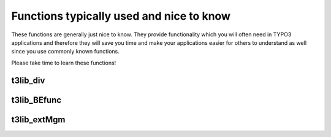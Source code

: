 ﻿.. include:: ../../../Includes.txt


.. ==================================================
.. FOR YOUR INFORMATION
.. --------------------------------------------------
.. -*- coding: utf-8 -*- with BOM.


.. _useful-functions:

Functions typically used and nice to know
^^^^^^^^^^^^^^^^^^^^^^^^^^^^^^^^^^^^^^^^^

These functions are generally just nice to know. They provide
functionality which you will often need in TYPO3 applications and
therefore they will save you time and make your applications easier
for others to understand as well since you use commonly known
functions.

Please take time to learn these functions!


.. _useful-t3lib-div:

t3lib\_div
""""""""""

.. t3-field-list-table::
 :header-rows: 1

 - :Function,30: Function
   :Comments,70: Comments


 - :Function:
         t3lib\_div::inList
   :Comments:
         Check if an item exists in a comma-separated list of items.

         ::

            if (t3lib_div::inList('gif,jpg,png', $ext)) {//...}


 - :Function:
         t3lib\_div::intInRange

         t3lib\_utility\_Math::forceIntegerInRange (as of TYPO3 4.6)
   :Comments:
         Forces the input variable (integer) into the boundaries of $min and
         $max.

         ::

            t3lib_utility_Math::forceIntegerInRange($row['priority'], 1, 5);


 - :Function:
         t3lib\_div::isFirstPartOfStr
   :Comments:
         Returns true if the first part of input string matches the second
         argument.

         ::

            t3lib_div::isFirstPartOfStr($path, PATH_site);


 - :Function:
         t3lib\_div::testInt

         t3lib\_utility\_Math::canBeInterpretedAsInteger (as of TYPO3 4.6)
   :Comments:
         Tests if the input is an integer.


 - :Function:
         t3lib\_div::shortMD5

         t3lib\_div::md5int
   :Comments:
         Creates partial/truncated MD5 hashes. Useful when a 32 byte hash is
         too long or you rather work with an integer than a string.

         **t3lib\_div::shortMD5()** - Creates a 10 byte short MD5 hash of input
         string

         ::

            $addQueryParams.= '&myHash=' . t3lib_div::shortMD5(serialize($myArguments));

         **t3lib\_div::md5int()** - Creates an integer from the first 7 hex
         chars of the MD5 hash string

         ::

            'mpvar_hash' => t3lib_div::md5int($GLOBALS['TSFE']->MP),


 - :Function:
         t3lib\_div::deHSCentities

         t3lib\_div::htmlspecialchars\_decode
   :Comments:
         Reverse conversions of htmlspecialchars()

         **t3lib\_div::deHSCentities()** - Re-converts HTML entities if they
         have been converted by htmlspecialchars(). For instance "&amp;amp;"
         which should stay "&amp;". Or "&amp;#1234;" to "&#1234;". Or
         "&amp;#x1b;" to "&#x1b;"

         ::

            $value = t3lib_div::deHSCentities(htmlspecialchars($value));

         **t3lib\_div::htmlspecialchars\_decode()** - Inverse version of
         htmlspecialchars()


 - :Function:
         t3lib\_div::formatSize
   :Comments:
         Formats a number of bytes as Kb/Mb/Gb for visual output.

         ::

            $size = ' (' . t3lib_div::formatSize(filesize($v)) . 'bytes)';


 - :Function:
         t3lib\_div::validEmail
   :Comments:
         Evaluates a string as an email address.

         ::

            if ($email && t3lib_div::validEmail($email)) {


 - :Function:
         t3lib\_div::trimExplode

         t3lib\_div::intExplode

         t3lib\_div::revExplode
   :Comments:
         Various flavors of exploding a string by a token.

         **t3lib\_div::trimExplode()** - Explodes a string by a token and trims
         the whitespace away around each item. Optionally any zero-length
         elements are removed. Very often used to explode strings from
         configuration, user input etc. where whitespace can be expected
         between values but is insignificant.

         ::

            array_unique(t3lib_div::trimExplode(',', $rawExtList, 1));
            t3lib_div::trimExplode(chr(10), $content);

         **t3lib\_div::intExplode()** - Explodes a by a token and converts each
         item to an integer value. Very useful to force integer values out of a
         value list, for instance for an SQL query.

         ::

            // Make integer list
            implode(t3lib_div::intExplode(',', $row['subgroup']), ',');

         **t3lib\_div::revExplode()** - Reverse explode() which allows you to
         explode a string into X parts but from the back of the string instead.

         ::

            $p = t3lib_div::revExplode('/', $path, 2);


 - :Function:
         t3lib\_div::array\_merge\_recursive\_overrule

         t3lib\_div::array\_merge
   :Comments:
         Merging arrays with fixes for "PHP-bugs"

         **t3lib\_div::array\_merge\_recursive\_overrule()** - Merges two
         arrays recursively and "binary safe" (integer keys are overridden as
         well), overruling similar the values in the first array ($arr0) with
         the values of the second array ($arr1). In case of identical keys,
         i.e. keeping the values of the second.

         **t3lib\_div::array\_merge()** - An array\_merge function where the
         keys are NOT renumbered as they happen to be with the real php-
         array\_merge function. It is "binary safe" in the sense that integer
         keys are overridden as well.


 - :Function:
         t3lib\_div::array2xml\_cs

         t3lib\_div::xml2array
   :Comments:
         Serialization of PHP variables into XML.

         These functions are made to serialize and unserialize PHParrays to XML
         files. They are used for the FlexForms content in TYPO3, Data
         Structure definitions etc. The XML output is optimized for readability
         since associative keys are used as tagnames. This also means that only
         alphanumeric characters are allowed in the tag names andonly keys
         *not* starting with numbers (so watch your usage of keys!). However
         there are options you can set to avoid this problem. Numeric keys are
         stored with the default tagname "numIndex" but can be overridden to
         other formats). The function handles input values from the PHP array
         in a binary-safe way; All characters below 32 (except 9,10,13) will
         trigger the content to be converted to a base64-string. The PHP
         variable type of the data is preserved as long as the types are
         strings, arrays, integers and booleans. Strings are the default type
         unless the "type" attribute is set.

         **t3lib\_div::array2xml\_cs()** - Converts a PHP array into an XML
         string.

         ::

            t3lib_div::array2xml_cs($this->FORMCFG['c'],'T3FormWizard');

         **t3lib\_div::xml2array()** - Converts an XML string to a PHP array.
         This is the reverse function of array2xml()

         ::

            if ($this->xmlStorage)    {
                $cfgArr = t3lib_div::xml2array($row[$this->P['field']]);
            }


 - :Function:
         t3lib\_div::getURL

         t3lib\_div::writeFile
   :Comments:
         Reading / Writing files

         **t3lib\_div::getURL()** - Reads the full content of a file or URL.
         Used throughout the TYPO3 sources. Transparently takes care of Curl
         configuration, proxy setup, etc.

         ::

            $templateCode = t3lib_div::getURL($templateFile);

         **t3lib\_div::writeFile()** - Writes a string into an absolute
         filename.

         ::

            t3lib_div::writeFile($extDirPath . $theFile, $fileData['content']);


 - :Function:
         t3lib\_div::split\_fileref
   :Comments:
         Splits a reference to a file in 5 parts. Alternative to "path\_info"
         and fixes some "PHP-bugs" which makes page\_info() unattractive at
         times.


 - :Function:
         t3lib\_div::get\_dirs

         t3lib\_div::getFilesInDir

         t3lib\_div::getAllFilesAndFoldersInPath

         t3lib\_div::removePrefixPathFromList
   :Comments:
         Read content of file system directories.

         **t3lib\_div::get\_dirs()** - Returns an array with the names of
         folders in a specific path

         ::

            if (@is_dir($path))    {
                $directories = t3lib_div::get_dirs($path);
                if (is_array($directories))    {
                    foreach($directories as $dirName)    {
                        ...
                    }
                }
            }

         **t3lib\_div::getFilesInDir()** - Returns an array with the names of
         files in a specific path

         ::

            $sFiles = t3lib_div::getFilesInDir(PATH_typo3conf ,'', 1, 1);
            $files = t3lib_div::getFilesInDir($dir, 'png,jpg,gif');

         **t3lib\_div::getAllFilesAndFoldersInPath()** - Recursively gather all
         files and folders of a path.

         **t3lib\_div::removePrefixPathFromList()** - Removes the absolute part
         of all files/folders in fileArr (useful for post processing of content
         from t3lib\_div::getAllFilesAndFoldersInPath())

         ::

                // Get all files with absolute paths prefixed:
            $fileList_abs =
                t3lib_div::getAllFilesAndFoldersInPath(array(), $absPath, 'php,inc');

                // Traverse files and remove abs path from each (becomes relative)
            $fileList_rel =
                t3lib_div::removePrefixPathFromList($fileList_abs, $absPath);


 - :Function:
         t3lib\_div::implodeArrayForUrl
   :Comments:
         Implodes a multidimensional array into GET-parameters (e.g.
         :code:`&param[key][key2]=value2&param[key][key3]=value3`)

         ::

            $pString = t3lib_div::implodeArrayForUrl('', $params);


 - :Function:
         t3lib\_div::get\_tag\_attributes

         t3lib\_div::implodeAttributes
   :Comments:
         Works on HTML tag attributes

         **t3lib\_div::get\_tag\_attributes()** - Returns an array with all
         attributes of the input HTML tag as key/value pairs. Attributes are
         only lowercase a-z

         ::

            $attribs = t3lib_div::get_tag_attributes('<' . $subparts[0] . '>');

         **t3lib\_div::implodeAttributes()** - Implodes attributes in the array
         $arr for an attribute list in e.g. and HTML tag (with quotes)

         ::

            $tag = '<img ' . t3lib_div::implodeAttributes($attribs, 1) . ' />';


 - :Function:
         t3lib\_div::resolveBackPath
   :Comments:
         Resolves :file:`../` sections in the input path string. For example
         :file:`fileadmin/directory/../other_directory/` will be resolved to
         :file:`fileadmin/other_directory/`


 - :Function:
         t3lib\_div::callUserFunction

         t3lib\_div::getUserObj
   :Comments:
         General purpose functions for calling user functions (creating hooks).

         See the chapter about :ref:`hooks-creation` in this
         document for detailed description of these functions.

         **t3lib\_div::callUserFunction()** - Calls a user-defined
         function/method in class. Such a function/method should look like
         this: :code:`function proc(&$params, &$ref) {...}`

         ::

            function procItems($items,$iArray,$config,$table,$row,$field) {
                global $TCA;
                $params=array();
                $params['items'] = &$items;
                $params['config'] = $config;
                $params['TSconfig'] = $iArray;
                $params['table'] = $table;
                $params['row'] = $row;
                $params['field'] = $field;

                t3lib_div::callUserFunction(
                    $config['itemsProcFunc'],
                    $params,
                    $this
                );
                return $items;
            }

         **t3lib\_div::getUserObj()** - Creates and returns reference to a user
         defined object.

         ::

            $_procObj = &t3lib_div::getUserObj($_classRef);
            $_procObj->pObj = &$this;
            $value = $_procObj->transform_rte($value,$this);


 - :Function:
         t3lib\_div::linkThisScript
   :Comments:
         Returns the URL to the current script. You can pass an array with
         associative keys corresponding to the GET-vars you wish to add to the
         URL. If you set them empty, they will remove existing GET-vars from
         the current URL.


 - :Function:
         t3lib\_div::plainMailEncoded
   :Comments:
         Mail sending functions

         **t3lib\_div::plainMailEncoded()** - Simple substitute for the PHP
         function mail() which allows you to specify encoding and character
         set.


.. _useful-t3lib-befunc:

t3lib\_BEfunc
"""""""""""""

.. t3-field-list-table::
 :header-rows: 1


 - :Function,30: Function
   :Comments,70: Comments


 - :Function:
         t3lib\_BEfunc::getRecord

         t3lib\_BEfunc::getRecordsByField
   :Comments:
         Functions for selecting records by uid or field value.

         **t3lib\_BEfunc::getRecord()** - Gets record with :code:`uid=$uid` from :code:`$table`

         ::

              // Getting array with title field from a page:
            t3lib_BEfunc::getRecord('pages', intval($row['shortcut']), 'title');

              // Getting a full record with permission WHERE clause
            $pageinfo = t3lib_BEfunc::getRecord(
                    'pages',
                    $id,
                    '*',
                    ($perms_clause ? ' AND ' . $perms_clause : '')
                );

         **t3lib\_BEfunc::getRecordsByField()** - Returns records from table,
         :code:`$theTable`, where a field ($theField) equals the value, $theValue

         ::

                // Checking if the id-parameter is an alias.
            if (!t3lib_div::testInt($id))    {
                list($idPartR) =
                    t3lib_BEfunc::getRecordsByField('pages', 'alias', $id);
                $id = intval($idPartR['uid']);
            }


 - :Function:
         t3lib\_BEfunc::getRecordPath
   :Comments:
         Returns the path (visually) of a page $uid, fx. "/First page/Second
         page/Another subpage"

         ::

            $label = t3lib_BEfunc::getRecordPath(
                    intval($row['shortcut']),
                    $perms_clause,
                    20
                );


 - :Function:
         t3lib\_BEfunc::readPageAccess
   :Comments:
         Returns a page record (of page with $id) with an extra field
         :code:`_thePath` set to the record path *if* the WHERE clause,
         $perms\_clause, selects the record. Thus is works as an access check
         that returns a page record if access was granted, otherwise not.

         ::

            $perms_clause = $GLOBALS['BE_USER']->getPagePermsClause(1);
            $pageinfo = t3lib_BEfunc::readPageAccess($id, $perms_clause);


 - :Function:
         t3lib\_BEfunc::date

         t3lib\_BEfunc::datetime

         t3lib\_BEfunc::calcAge
   :Comments:
         Date/Time formatting functions using date/time format from
         :code:`$TYPO3_CONF_VARS`.

         **t3lib\_BEfunc::date()** - Returns $tstamp formatted as "ddmmyy"
         (According to :code:`$TYPO3_CONF_VARS['SYS']['ddmmyy']`)

         ::

            t3lib_BEfunc::datetime($row['crdate'])

         **t3lib\_BEfunc::datetime()** - Returns $tstamp formatted as "ddmmyy
         hhmm" (According to :code:`$TYPO3_CONF_VARS['SYS']['ddmmyy']` and
         :code:`$TYPO3_CONF_VARS['SYS']['hhmm']`)

         ::

            t3lib_BEfunc::datetime($row['item_mtime'])

         **t3lib\_BEfunc::calcAge()** - Returns the "age" in minutes / hours /
         days / years of the number of :code:`$seconds` given as input.

         ::

            $agePrefixes = ' min| hrs| days| yrs';
            t3lib_BEfunc::calcAge(time()-$row['crdate'], $agePrefixes);


 - :Function:
         t3lib\_BEfunc::titleAttribForPages
   :Comments:
         Returns title attribute information for a page-record informing about
         id, alias, doktype, hidden, starttime, endtime, fe\_group etc.

         ::

            $out = t3lib_BEfunc::titleAttribForPages($row, '', 0);
            $out = t3lib_BEfunc::titleAttribForPages($row, '1=1 ' . $this->clause, 0);


 - :Function:
         t3lib\_BEfunc::thumbCode

         t3lib\_BEfunc::getThumbNail
   :Comments:
         Returns image tags for thumbnails

         **t3lib\_BEfunc::thumbCode()** - Returns a linked image-tag for
         thumbnail(s)/fileicons/truetype-font-previews from a database row with
         a list of image files in a field. Slightly advanced. It's more likely
         you will need :code:`t3lib_BEfunc::getThumbNail()` to do the job.

         **t3lib\_BEfunc::getThumbNail()** - Returns single image tag to
         thumbnail using a thumbnail script (like :file:`thumbs.php`)

         ::

            t3lib_BEfunc::getThumbNail(
                $this->doc->backPath . 'thumbs.php',
                $filepath,
                'hspace="5" vspace="5" border="1"'
            );


 - :Function:
         t3lib\_BEfunc::storeHash

         t3lib\_BEfunc::getHash
   :Comments:
         Get/Set cache values.

         **t3lib\_BEfunc::storeHash()** - Stores the string value :code:`$data` in the
         "cache hash" table with the hash key, :code:`$hash`, and visual/symbolic
         identification, :code:`$ident`.

         **t3lib\_BEfunc::getHash()** - Retrieves the string content stored
         with hash key, :code:`$hash`, in "cache hash".

         Example of how both functions are used together; first :code:`getHash()` to
         fetch any possible content and if nothing was found how the content is
         generated and stored in the cache:

         ::

                // Parsing the user TS (or getting from cache)
            $userTS = implode($TSdataArray,chr(10) . '[GLOBAL]' . chr(10));
            $hash = md5('pageTS:' . $userTS);
            $cachedContent = t3lib_BEfunc::getHash($hash, 0);
            $TSconfig = array();
            if (isset($cachedContent))    {
                $TSconfig = unserialize($cachedContent);
            } else {
                $parseObj = t3lib_div::makeInstance('t3lib_TSparser');
                $parseObj->parse($userTS);
                $TSconfig = $parseObj->setup;
                t3lib_BEfunc::storeHash($hash,serialize($TSconfig), 'IDENT');
            }


 - :Function:
         t3lib\_BEfunc::getRecordTitle

         t3lib\_BEfunc::getProcessedValue
   :Comments:
         **t3lib\_BEfunc::getRecordTitle()** - Returns the "title" value from
         the input records field content.

         ::

            $line.= t3lib_BEfunc::getRecordTitle('tt_content', $row, 1);

         **t3lib\_BEfunc::getProcessedValue()** - Returns a human readable
         output of a value from a record. For instance a database record
         relation would be looked up to display the title-value of that record.
         A checkbox with a "1" value would be "Yes", etc.

         ::

            $outputValue = nl2br(
                htmlspecialchars(
                    trim(
                        t3lib_div::fixed_lgd_cs(
                            t3lib_BEfunc::getProcessedValue(
                                $table,
                                $fieldName,
                                $row[$fieldName]
                            ),
                            250
                        )
                    )
                )
            );


 - :Function:
         t3lib\_BEfunc::getPagesTSconfig
   :Comments:
         Returns the Page TSconfig for page with id, $id.

         This example shows how an object path, :code:`mod.web_list` is extracted
         from the Page TSconfig for page $id:

         ::

            $modTSconfig = $GLOBALS['BE_USER']->getTSConfig(
                'mod.web_list',
                t3lib_BEfunc::getPagesTSconfig($id)
            );



.. _useful-t3lib-extmgm:

t3lib\_extMgm
"""""""""""""

.. t3-field-list-table::
 :header-rows: 1


 - :Function,30: Function
   :Comments,70: Comments


 - :Function:
         t3lib\_extMgm::addTCAcolumns
   :Comments:
         Adding fields to an existing table definition in $TCA

         For usage in :file:`ext_tables.php` files

         ::

                // tt_address modified
            t3lib_div::loadTCA('tt_address');
            t3lib_extMgm::addTCAcolumns('tt_address', array(
                     'module_sys_dmail_category' =>
                        array('config' => array('type' => 'passthrough')),
                    'module_sys_dmail_html' =>
                        array('config' => array('type' => 'passthrough'))
            ));


 - :Function:
         t3lib\_extMgm::addToAllTCAtypes
   :Comments:
         Makes fields visible in the TCEforms by adding them to all or selected
         "types"-configurations

         For usage in :file:`ext_tables.php` files

         ::

            t3lib_extMgm::addToAllTCAtypes(
                'fe_users',
                'tx_myext_newfield;;;;1-1-1, tx_myext_another_field'
            );


 - :Function:
         t3lib\_extMgm::allowTableOnStandardPages
   :Comments:
         Add table name to default list of allowed tables on pages (in
         $PAGES\_TYPES)

         For usage in :file:`ext_tables.php` files

         ::

            t3lib_extMgm::allowTableOnStandardPages('tt_board');


 - :Function:
         t3lib\_extMgm::addModule
   :Comments:
         Adds a module (main or sub) to the backend interface.

         .. note::
            Extbase-based modules use a different registration API.

         For usage in :file:`ext_tables.php` files

         ::

            t3lib_extMgm::addModule(
                'user',
                'setup',
                'after:task',
                t3lib_extMgm::extPath($_EXTKEY) . 'mod/'
            );

            t3lib_extMgm::addModule(
                'tools',
                'txcoreunittestM1',
                '',
                t3lib_extMgm::extPath($_EXTKEY) . 'mod1/'
            );


 - :Function:
         t3lib\_extMgm::insertModuleFunction
   :Comments:
         Adds a "Function menu module" ("third level module") to an existing
         function menu for some other backend module

         For usage in :file:`ext_tables.php` files

         ::

            t3lib_extMgm::insertModuleFunction(
                'web_func',
                'tx_cmsplaintextimport_webfunc',
                t3lib_extMgm::extPath($_EXTKEY) .
                    'class.tx_cmsplaintextimport_webfunc.php',
                'LLL:EXT:cms_plaintext_import/locallang.php:menu_1'
            );


 - :Function:
         t3lib\_extMgm::addPlugin
   :Comments:
         Adds an entry to the list of plugins in content elements of type
         "Insert plugin"

         .. note::
            Extbase-based plug-ins use a different registration API.

         For usage in :file:`ext_tables.php` files

         ::

            t3lib_extMgm::addPlugin(
                array(
                    'LLL:EXT:newloginbox/locallang_db.php:tt_content.list_type1',
                    $_EXTKEY . '_pi1'
                ),
                'list_type'
            );


 - :Function:
         t3lib\_extMgm::addPItoST43
   :Comments:
         Add PlugIn to Static Template #43

         When adding a frontend plugin you will have to add both an entry to
         the TCA definition of :code:`tt_content` table AND to the TypoScript template
         which must initiate the rendering. Since the static template with uid
         43 is the "content.default" and practically always used for rendering
         the content elements it's very useful to have this function
         automatically adding the necessary TypoScript for calling your plugin.
         It will also work for the extension "css\_styled\_content"

         For usage in :file:`ext_localconf.php` files

         ::

            t3lib_extMgm::addPItoST43($_EXTKEY);
